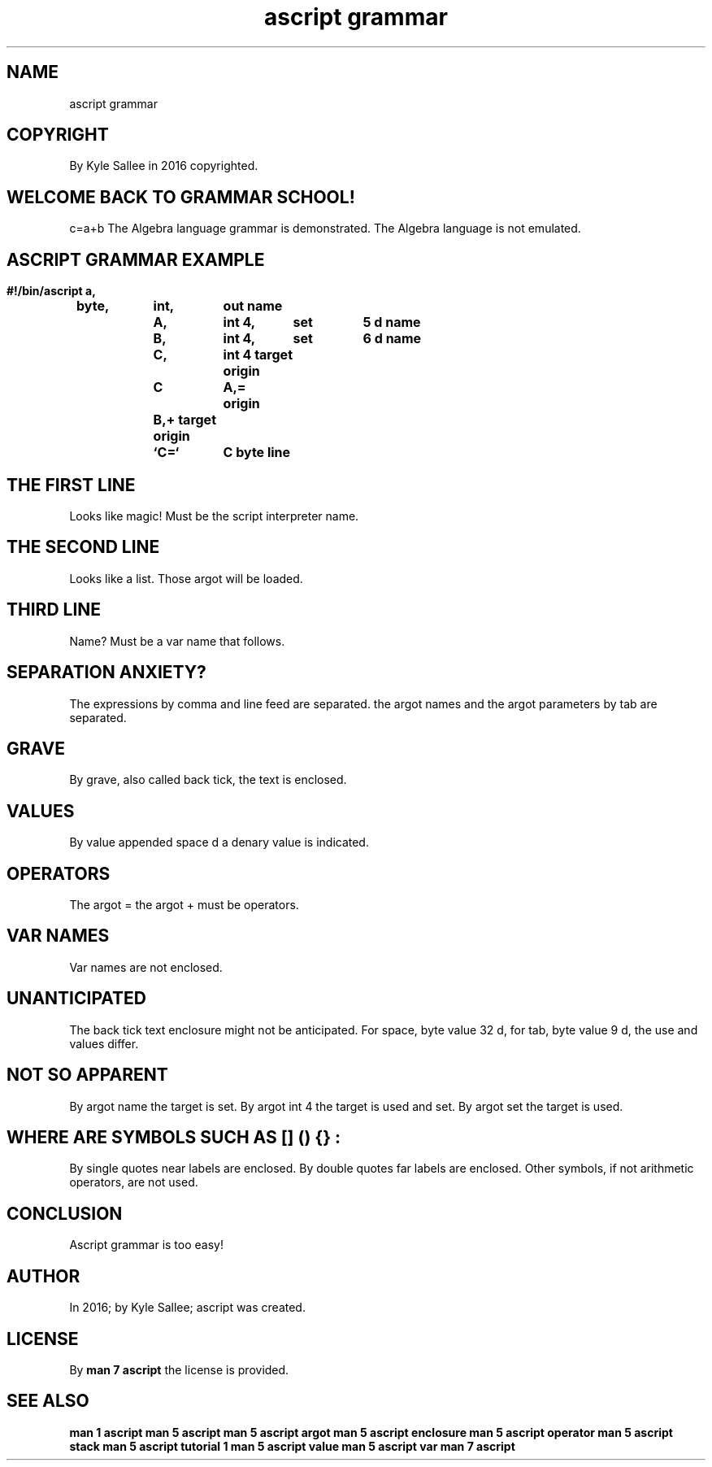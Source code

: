 .TH "ascript grammar" 5

.SH NAME
.EX
ascript grammar

.SH COPYRIGHT
.EX
By Kyle Sallee in 2016 copyrighted.

.SH WELCOME BACK TO GRAMMAR SCHOOL!
.EX
c=a+b
The Algebra language grammar is     demonstrated.
The Algebra language         is not emulated.

.ta T 8n
.SH ASCRIPT GRAMMAR EXAMPLE
.EX
.in -8
\fB
#!/bin/ascript
a,	byte,	int,	out
name		A,	int 4,	set	5 d
name		B,	int 4,	set	6 d
name		C,	int 4
target origin	C	A,=
       origin		B,+
target origin	`C=`	C
byte line
\fR
.in

.SH THE FIRST LINE
.EX
Looks like magic!
Must  be   the script interpreter name.

.SH THE SECOND LINE
.EX
Looks like a list.
Those argot will be loaded.

.SH THIRD LINE
.EX
Name? Must be a var name that follows.

.SH SEPARATION ANXIETY?
.EX
The expressions      by comma and line feed are separated.
the argot names  and
the argot parameters by tab                 are separated.

.SH GRAVE
.EX
By grave, also called back tick, the text is enclosed.

.SH VALUES
.EX
By value appended space d a denary value is indicated.

.SH OPERATORS
.EX
The  argot =
the  argot +
must be operators.

.SH VAR NAMES
.EX
Var names are not enclosed.

.SH UNANTICIPATED
.EX
The back   tick text enclosure might not be anticipated.
For space, byte value 32 d,
for tab,   byte value  9 d,
the use    and  values   differ.

.SH NOT SO APPARENT
.EX
By argot name  the target is set.
By argot int 4 the target is used and set.
By argot set   the target is used.

.SH WHERE ARE SYMBOLS SUCH AS [] () {} :
.EX
By single quotes near labels are enclosed.
By double quotes far  labels are enclosed.
Other     symbols,    if     not arithmetic operators, are not used.

.SH CONCLUSION
.EX
Ascript grammar is too easy!

.SH AUTHOR
.EX
In 2016; by Kyle Sallee; ascript was created.

.SH LICENSE
.EX
By \fBman 7 ascript\fR the license is provided.

.SH SEE ALSO
.EX
\fB
man 1 ascript
man 5 ascript
man 5 ascript argot
man 5 ascript enclosure
man 5 ascript operator
man 5 ascript stack
man 5 ascript tutorial 1
man 5 ascript value
man 5 ascript var
man 7 ascript
\fR
